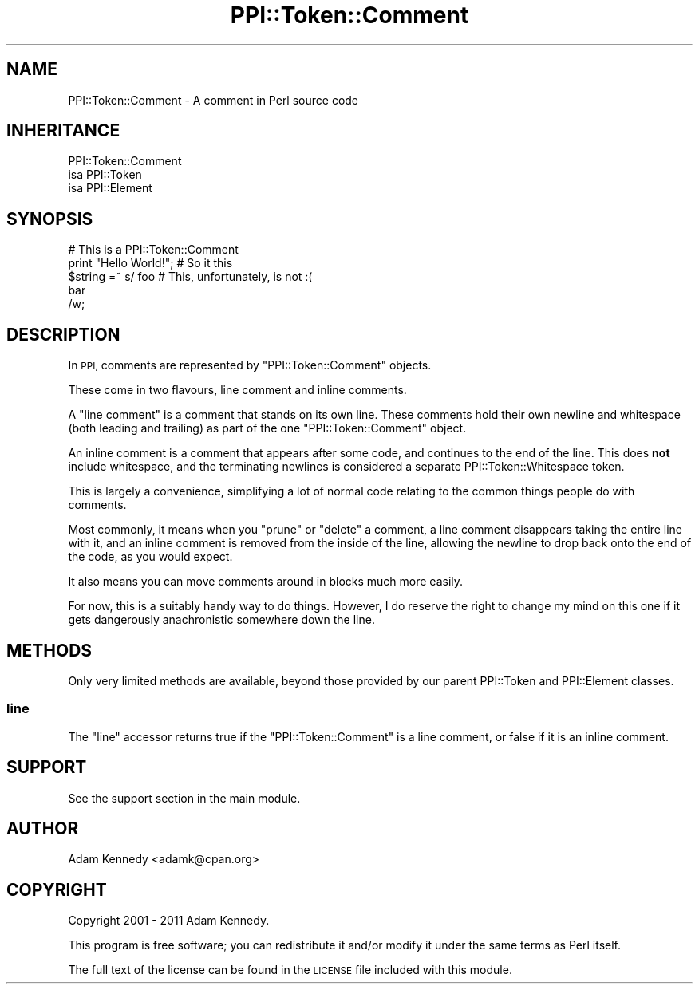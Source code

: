 .\" Automatically generated by Pod::Man 4.10 (Pod::Simple 3.35)
.\"
.\" Standard preamble:
.\" ========================================================================
.de Sp \" Vertical space (when we can't use .PP)
.if t .sp .5v
.if n .sp
..
.de Vb \" Begin verbatim text
.ft CW
.nf
.ne \\$1
..
.de Ve \" End verbatim text
.ft R
.fi
..
.\" Set up some character translations and predefined strings.  \*(-- will
.\" give an unbreakable dash, \*(PI will give pi, \*(L" will give a left
.\" double quote, and \*(R" will give a right double quote.  \*(C+ will
.\" give a nicer C++.  Capital omega is used to do unbreakable dashes and
.\" therefore won't be available.  \*(C` and \*(C' expand to `' in nroff,
.\" nothing in troff, for use with C<>.
.tr \(*W-
.ds C+ C\v'-.1v'\h'-1p'\s-2+\h'-1p'+\s0\v'.1v'\h'-1p'
.ie n \{\
.    ds -- \(*W-
.    ds PI pi
.    if (\n(.H=4u)&(1m=24u) .ds -- \(*W\h'-12u'\(*W\h'-12u'-\" diablo 10 pitch
.    if (\n(.H=4u)&(1m=20u) .ds -- \(*W\h'-12u'\(*W\h'-8u'-\"  diablo 12 pitch
.    ds L" ""
.    ds R" ""
.    ds C` ""
.    ds C' ""
'br\}
.el\{\
.    ds -- \|\(em\|
.    ds PI \(*p
.    ds L" ``
.    ds R" ''
.    ds C`
.    ds C'
'br\}
.\"
.\" Escape single quotes in literal strings from groff's Unicode transform.
.ie \n(.g .ds Aq \(aq
.el       .ds Aq '
.\"
.\" If the F register is >0, we'll generate index entries on stderr for
.\" titles (.TH), headers (.SH), subsections (.SS), items (.Ip), and index
.\" entries marked with X<> in POD.  Of course, you'll have to process the
.\" output yourself in some meaningful fashion.
.\"
.\" Avoid warning from groff about undefined register 'F'.
.de IX
..
.nr rF 0
.if \n(.g .if rF .nr rF 1
.if (\n(rF:(\n(.g==0)) \{\
.    if \nF \{\
.        de IX
.        tm Index:\\$1\t\\n%\t"\\$2"
..
.        if !\nF==2 \{\
.            nr % 0
.            nr F 2
.        \}
.    \}
.\}
.rr rF
.\" ========================================================================
.\"
.IX Title "PPI::Token::Comment 3"
.TH PPI::Token::Comment 3 "2019-07-09" "perl v5.28.2" "User Contributed Perl Documentation"
.\" For nroff, turn off justification.  Always turn off hyphenation; it makes
.\" way too many mistakes in technical documents.
.if n .ad l
.nh
.SH "NAME"
PPI::Token::Comment \- A comment in Perl source code
.SH "INHERITANCE"
.IX Header "INHERITANCE"
.Vb 3
\&  PPI::Token::Comment
\&  isa PPI::Token
\&      isa PPI::Element
.Ve
.SH "SYNOPSIS"
.IX Header "SYNOPSIS"
.Vb 1
\&  # This is a PPI::Token::Comment
\&  
\&  print "Hello World!"; # So it this
\&  
\&  $string =~ s/ foo  # This, unfortunately, is not :(
\&        bar
\&        /w;
.Ve
.SH "DESCRIPTION"
.IX Header "DESCRIPTION"
In \s-1PPI,\s0 comments are represented by \f(CW\*(C`PPI::Token::Comment\*(C'\fR objects.
.PP
These come in two flavours, line comment and inline comments.
.PP
A \f(CW\*(C`line comment\*(C'\fR is a comment that stands on its own line. These comments
hold their own newline and whitespace (both leading and trailing) as part
of the one \f(CW\*(C`PPI::Token::Comment\*(C'\fR object.
.PP
An inline comment is a comment that appears after some code, and
continues to the end of the line. This does \fBnot\fR include whitespace,
and the terminating newlines is considered a separate
PPI::Token::Whitespace token.
.PP
This is largely a convenience, simplifying a lot of normal code relating
to the common things people do with comments.
.PP
Most commonly, it means when you \f(CW\*(C`prune\*(C'\fR or \f(CW\*(C`delete\*(C'\fR a comment, a line
comment disappears taking the entire line with it, and an inline comment
is removed from the inside of the line, allowing the newline to drop
back onto the end of the code, as you would expect.
.PP
It also means you can move comments around in blocks much more easily.
.PP
For now, this is a suitably handy way to do things. However, I do reserve
the right to change my mind on this one if it gets dangerously
anachronistic somewhere down the line.
.SH "METHODS"
.IX Header "METHODS"
Only very limited methods are available, beyond those provided by our
parent PPI::Token and PPI::Element classes.
.SS "line"
.IX Subsection "line"
The \f(CW\*(C`line\*(C'\fR accessor returns true if the \f(CW\*(C`PPI::Token::Comment\*(C'\fR is a
line comment, or false if it is an inline comment.
.SH "SUPPORT"
.IX Header "SUPPORT"
See the support section in the main module.
.SH "AUTHOR"
.IX Header "AUTHOR"
Adam Kennedy <adamk@cpan.org>
.SH "COPYRIGHT"
.IX Header "COPYRIGHT"
Copyright 2001 \- 2011 Adam Kennedy.
.PP
This program is free software; you can redistribute
it and/or modify it under the same terms as Perl itself.
.PP
The full text of the license can be found in the
\&\s-1LICENSE\s0 file included with this module.
